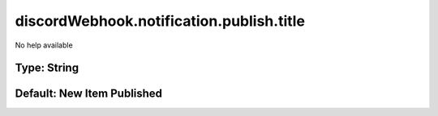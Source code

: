 =========================================
discordWebhook.notification.publish.title
=========================================

No help available

Type: String
~~~~~~~~~~~~
Default: **New Item Published**
~~~~~~~~~~~~~~~~~~~~~~~~~~~~~~~
